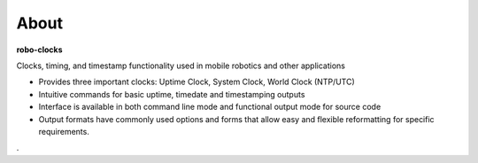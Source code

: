 
About
-----

**robo-clocks** 
 
Clocks, timing, and timestamp functionality used in mobile robotics and other applications

* Provides three important clocks: Uptime Clock, System Clock, World Clock (NTP/UTC)

* Intuitive commands for basic uptime, timedate and timestamping outputs

* Interface is available in both command line mode and functional output mode for source code

* Output formats have commonly used options and forms that allow easy and flexible reformatting for specific requirements.



.




